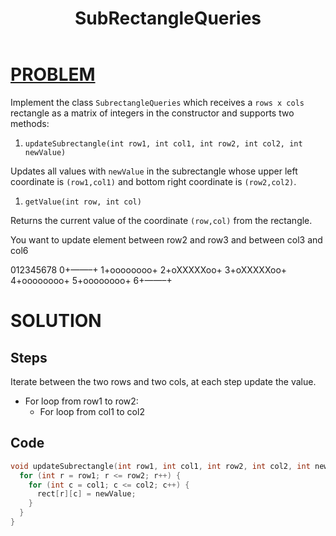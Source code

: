 :PROPERTIES:
:ID:       16fc089c-d778-4f93-9a23-2b4b4267b85f
:END:
#+title: SubRectangleQueries
#+filetags: :Problem:

* [[id:f23824a1-0515-47c6-b386-21d83a9aec21][PROBLEM]]
Implement the class =SubrectangleQueries= which receives a =rows x cols= rectangle as a matrix of integers in the constructor and supports two methods:

1. =updateSubrectangle(int row1, int col1, int row2, int col2, int newValue)=

Updates all values with =newValue= in the subrectangle whose upper left coordinate is =(row1,col1)= and bottom right coordinate is =(row2,col2)=.
2. =getValue(int row, int col)=

Returns the current value of the coordinate =(row,col)= from the rectangle.

You want to update element between row2 and row3 and between col3 and col6

 012345678
0+--------+
1+oooooooo+
2+oXXXXXoo+
3+oXXXXXoo+
4+oooooooo+
5+oooooooo+
6+--------+

* SOLUTION
** Steps
Iterate between the two rows and two cols, at each step update the value.
+ For loop from row1 to row2:
  - For loop from col1 to col2

** Code
#+begin_src cpp
  void updateSubrectangle(int row1, int col1, int row2, int col2, int newValue) {
    for (int r = row1; r <= row2; r++) {
      for (int c = col1; c <= col2; c++) {
        rect[r][c] = newValue;
      }
    }
  }
#+end_src
